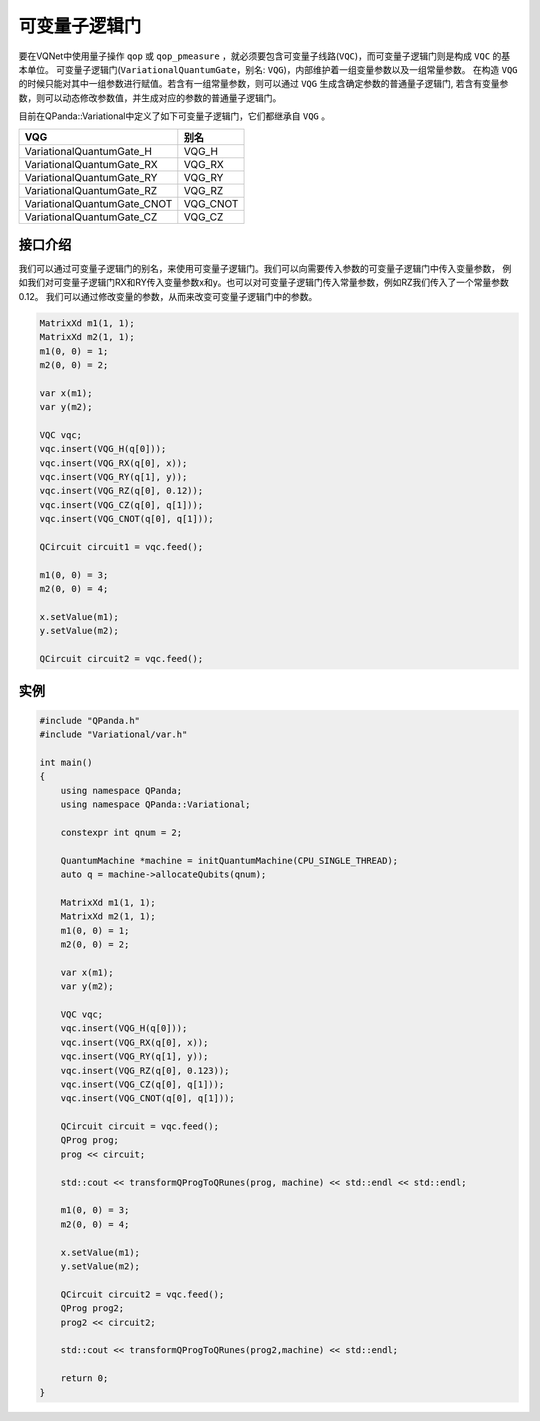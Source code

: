 可变量子逻辑门
======================
要在VQNet中使用量子操作 ``qop`` 或 ``qop_pmeasure`` ，就必须要包含可变量子线路(``VQC``)，而可变量子逻辑门则是构成 ``VQC`` 的基本单位。 可变量子逻辑门(``VariationalQuantumGate``，别名: ``VQG``)，内部维护着一组变量参数以及一组常量参数。
在构造 ``VQG`` 的时候只能对其中一组参数进行赋值。若含有一组常量参数，则可以通过 ``VQG`` 生成含确定参数的普通量子逻辑门, 若含有变量参数，则可以动态修改参数值，并生成对应的参数的普通量子逻辑门。

目前在QPanda::Variational中定义了如下可变量子逻辑门，它们都继承自 ``VQG`` 。

===========================  ========== 
 VQG                           别名
===========================  ==========  
VariationalQuantumGate_H      VQG_H
VariationalQuantumGate_RX     VQG_RX
VariationalQuantumGate_RY     VQG_RY
VariationalQuantumGate_RZ     VQG_RZ
VariationalQuantumGate_CNOT   VQG_CNOT
VariationalQuantumGate_CZ     VQG_CZ
===========================  ========== 

接口介绍
-------------

我们可以通过可变量子逻辑门的别名，来使用可变量子逻辑门。我们可以向需要传入参数的可变量子逻辑门中传入变量参数，
例如我们对可变量子逻辑门RX和RY传入变量参数x和y。也可以对可变量子逻辑门传入常量参数，例如RZ我们传入了一个常量参数0.12。
我们可以通过修改变量的参数，从而来改变可变量子逻辑门中的参数。

.. code-block:: cpp

    MatrixXd m1(1, 1);
    MatrixXd m2(1, 1);
    m1(0, 0) = 1;
    m2(0, 0) = 2;

    var x(m1);
    var y(m2);
    
    VQC vqc;
    vqc.insert(VQG_H(q[0]));
    vqc.insert(VQG_RX(q[0], x));
    vqc.insert(VQG_RY(q[1], y));
    vqc.insert(VQG_RZ(q[0], 0.12));
    vqc.insert(VQG_CZ(q[0], q[1]));
    vqc.insert(VQG_CNOT(q[0], q[1]));

    QCircuit circuit1 = vqc.feed();

    m1(0, 0) = 3;
    m2(0, 0) = 4;

    x.setValue(m1);
    y.setValue(m2);

    QCircuit circuit2 = vqc.feed();

实例
----------

.. code-block:: cpp

    #include "QPanda.h"
    #include "Variational/var.h"

    int main()
    {
        using namespace QPanda;
        using namespace QPanda::Variational;

        constexpr int qnum = 2;

        QuantumMachine *machine = initQuantumMachine(CPU_SINGLE_THREAD);
        auto q = machine->allocateQubits(qnum);

        MatrixXd m1(1, 1);
        MatrixXd m2(1, 1);
        m1(0, 0) = 1;
        m2(0, 0) = 2;

        var x(m1);
        var y(m2);

        VQC vqc;
        vqc.insert(VQG_H(q[0]));
        vqc.insert(VQG_RX(q[0], x));
        vqc.insert(VQG_RY(q[1], y));
        vqc.insert(VQG_RZ(q[0], 0.123));
        vqc.insert(VQG_CZ(q[0], q[1]));
        vqc.insert(VQG_CNOT(q[0], q[1]));

        QCircuit circuit = vqc.feed();
        QProg prog;
        prog << circuit;

        std::cout << transformQProgToQRunes(prog, machine) << std::endl << std::endl;

        m1(0, 0) = 3;
        m2(0, 0) = 4;

        x.setValue(m1);
        y.setValue(m2);

        QCircuit circuit2 = vqc.feed();
        QProg prog2;
        prog2 << circuit2;

        std::cout << transformQProgToQRunes(prog2,machine) << std::endl;

        return 0;
    }

.. image:: images/VQG_Example.png